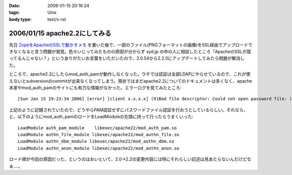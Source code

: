:date: 2006-01-15 20:16:24
:tags: Unix
:body type: text/x-rst

==============================
2006/01/15 apache2.2にしてみる
==============================

先日 `ZopeをApacheのSSLで動かすメモ`_ を書いた後で、一部のファイル(PNGフォーマットの画像)をSSL経由でアップロードできなくなると言う問題が発覚。色々いじってみたものの原因が分からず syd.jp の中の人に相談したところ「ApacheのSSLが腐ってるんじゃない？」というありがたいお言葉をいただいたので、2.0.54から2.2.0にアップデートしてみたら問題が解消した。

ところで、apache2.2にしたらmod_auth_pamが動作しなくなった。ウチでは認証は全部LDAPにやらせているので、これが使えないとsubversionのcommitが出来なくなってしまう。現状ではまだapache2.2についてのドキュメントは多くなく、apache本家やmod_auth_pamのサイトにも有力な情報がなかった。エラーログを見てみたところ::

  [Sun Jan 15 19:23:34 2006] [error] [client x.x.x.x] (9)Bad file descriptor: Could not open password file: (null)

上記のように記録されていたので、どうやらPAM認証せずにパスワードファイル認証を行おうとしているらしい。それなら、と、以下のようにmod_auth_pamのロードをLoadModuleの先頭に持って行ったらうまくいった::

  LoadModule auth_pam_module    libexec/apache22/mod_auth_pam.so
  LoadModule authn_file_module libexec/apache22/mod_authn_file.so
  LoadModule authn_dbm_module libexec/apache22/mod_authn_dbm.so
  LoadModule authn_anon_module libexec/apache22/mod_authn_anon.so

ロード順が今回の原因だった、というのはおいといて、2.0→2.2の変更内容には特にそれらしい記述は見あたらないんだけどなぁ‥‥。


.. _`ZopeをApacheのSSLで動かすメモ`: http://www.freia.jp/taka/blog/zope3092apache306essl52d5304b305930e130e2


.. :extend type: text/x-rst
.. :extend:



.. :comments:
.. :comment id: 2006-01-16.9433770488
.. :title: Re:apache2.2にしてみる
.. :author: masaru
.. :date: 2006-01-16 07:25:50
.. :email: 
.. :url: 
.. :body:
.. syd.jpの中の人は優秀ですね
.. 
